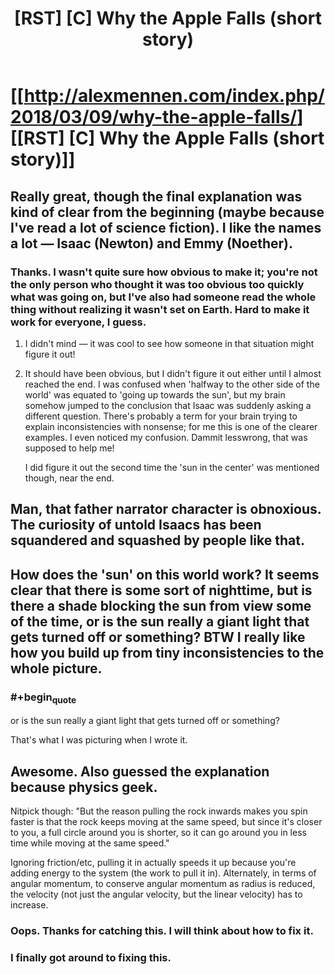 #+TITLE: [RST] [C] Why the Apple Falls (short story)

* [[http://alexmennen.com/index.php/2018/03/09/why-the-apple-falls/][[RST] [C] Why the Apple Falls (short story)]]
:PROPERTIES:
:Author: amennen
:Score: 46
:DateUnix: 1524768249.0
:END:

** Really great, though the final explanation was kind of clear from the beginning (maybe because I've read a lot of science fiction). I like the names a lot --- Isaac (Newton) and Emmy (Noether).
:PROPERTIES:
:Author: dalitt
:Score: 11
:DateUnix: 1524792195.0
:END:

*** Thanks. I wasn't quite sure how obvious to make it; you're not the only person who thought it was too obvious too quickly what was going on, but I've also had someone read the whole thing without realizing it wasn't set on Earth. Hard to make it work for everyone, I guess.
:PROPERTIES:
:Author: amennen
:Score: 7
:DateUnix: 1524798250.0
:END:

**** I didn't mind --- it was cool to see how someone in that situation might figure it out!
:PROPERTIES:
:Author: dalitt
:Score: 3
:DateUnix: 1524798460.0
:END:


**** It should have been obvious, but I didn't figure it out either until I almost reached the end. I was confused when 'halfway to the other side of the world' was equated to 'going up towards the sun', but my brain somehow jumped to the conclusion that Isaac was suddenly asking a different question. There's probably a term for your brain trying to explain inconsistencies with nonsense; for me this is one of the clearer examples. I even noticed my confusion. Dammit lesswrong, that was supposed to help me!

I did figure it out the second time the 'sun in the center' was mentioned though, near the end.
:PROPERTIES:
:Author: Ristridin1
:Score: 3
:DateUnix: 1524916458.0
:END:


** Man, that father narrator character is obnoxious. The curiosity of untold Isaacs has been squandered and squashed by people like that.
:PROPERTIES:
:Author: NoYouTryAnother
:Score: 10
:DateUnix: 1524803632.0
:END:


** How does the 'sun' on this world work? It seems clear that there is some sort of nighttime, but is there a shade blocking the sun from view some of the time, or is the sun really a giant light that gets turned off or something? BTW I really like how you build up from tiny inconsistencies to the whole picture.
:PROPERTIES:
:Author: SignoreGalilei
:Score: 3
:DateUnix: 1524927435.0
:END:

*** #+begin_quote
  or is the sun really a giant light that gets turned off or something?
#+end_quote

That's what I was picturing when I wrote it.
:PROPERTIES:
:Author: amennen
:Score: 2
:DateUnix: 1524931935.0
:END:


** Awesome. Also guessed the explanation because physics geek.

Nitpick though: "But the reason pulling the rock inwards makes you spin faster is that the rock keeps moving at the same speed, but since it's closer to you, a full circle around you is shorter, so it can go around you in less time while moving at the same speed."

Ignoring friction/etc, pulling it in actually speeds it up because you're adding energy to the system (the work to pull it in). Alternately, in terms of angular momentum, to conserve angular momentum as radius is reduced, the velocity (not just the angular velocity, but the linear velocity) has to increase.
:PROPERTIES:
:Author: Psy-Kosh
:Score: 2
:DateUnix: 1525322357.0
:END:

*** Oops. Thanks for catching this. I will think about how to fix it.
:PROPERTIES:
:Author: amennen
:Score: 1
:DateUnix: 1525324369.0
:END:


*** I finally got around to fixing this.
:PROPERTIES:
:Author: amennen
:Score: 1
:DateUnix: 1533190165.0
:END:
